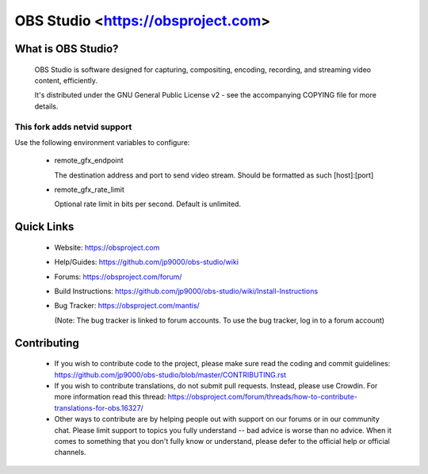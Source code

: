 OBS Studio <https://obsproject.com>
===================================

What is OBS Studio?
-------------------

  OBS Studio is software designed for capturing, compositing, encoding,
  recording, and streaming video content, efficiently.

  It's distributed under the GNU General Public License v2 - see the
  accompanying COPYING file for more details.

This fork adds netvid support
`````````````````````````````

Use the following environment variables to configure:

 - remote_gfx_endpoint

   The destination address and port to send video stream. Should be formatted as such [host]:[port]

 - remote_gfx_rate_limit

   Optional rate limit in bits per second. Default is unlimited.

Quick Links
-----------

 - Website: https://obsproject.com

 - Help/Guides: https://github.com/jp9000/obs-studio/wiki

 - Forums: https://obsproject.com/forum/

 - Build Instructions: https://github.com/jp9000/obs-studio/wiki/Install-Instructions

 - Bug Tracker: https://obsproject.com/mantis/

   (Note: The bug tracker is linked to forum accounts.  To use the bug
   tracker, log in to a forum account)

Contributing
------------

 - If you wish to contribute code to the project, please make sure read
   the coding and commit guidelines:
   https://github.com/jp9000/obs-studio/blob/master/CONTRIBUTING.rst

 - If you wish to contribute translations, do not submit pull requests.
   Instead, please use Crowdin.  For more information read this thread:
   https://obsproject.com/forum/threads/how-to-contribute-translations-for-obs.16327/

 - Other ways to contribute are by helping people out with support on
   our forums or in our community chat.  Please limit support to topics
   you fully understand -- bad advice is worse than no advice.  When it
   comes to something that you don't fully know or understand, please
   defer to the official help or official channels. 
